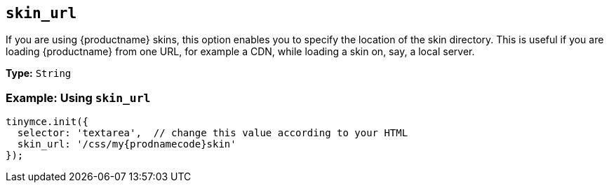 [[skin_url]]
== `skin_url`

If you are using {productname} skins, this option enables you to specify the location of the skin directory. This is useful if you are loading {productname} from one URL, for example a CDN, while loading a skin on, say, a local server.

*Type:* `String`

=== Example: Using `skin_url`

[source, js]
----
tinymce.init({
  selector: 'textarea',  // change this value according to your HTML
  skin_url: '/css/my{prodnamecode}skin'
});
----
